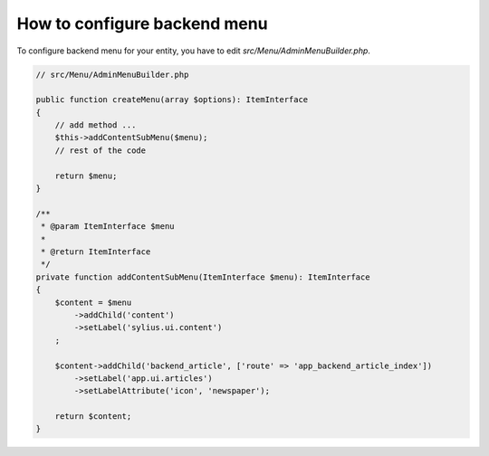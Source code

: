 How to configure backend menu
=============================

To configure backend menu for your entity, you have to edit `src/Menu/AdminMenuBuilder.php`.

.. code-block:: php

    // src/Menu/AdminMenuBuilder.php

    public function createMenu(array $options): ItemInterface
    {
        // add method ...
        $this->addContentSubMenu($menu);
        // rest of the code

        return $menu;
    }

    /**
     * @param ItemInterface $menu
     *
     * @return ItemInterface
     */
    private function addContentSubMenu(ItemInterface $menu): ItemInterface
    {
        $content = $menu
            ->addChild('content')
            ->setLabel('sylius.ui.content')
        ;

        $content->addChild('backend_article', ['route' => 'app_backend_article_index'])
            ->setLabel('app.ui.articles')
            ->setLabelAttribute('icon', 'newspaper');

        return $content;
    }

